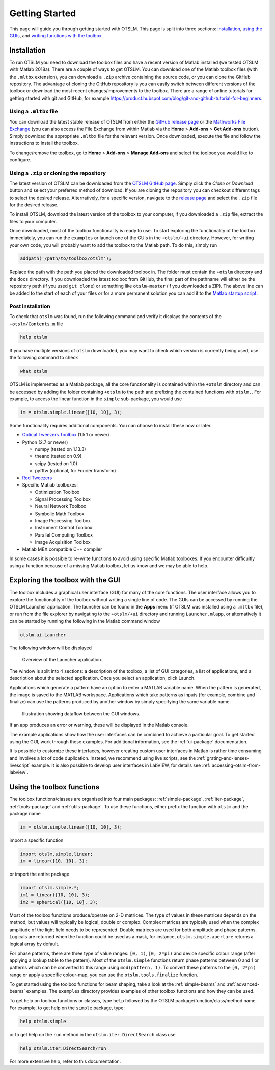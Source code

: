 
.. _getting-started:

###############
Getting Started
###############

This page will guide you through getting started with OTSLM. This page
is split into three sections: `installation <#installation>`__, `using
the GUIs <#exploring-the-toolbox-with-the-gui>`__, and `writing
functions with the toolbox <#using-the-toolbox-functions>`__.

Installation
============

To run OTSLM you need to download the toolbox files and have a
recent version of Matlab installed (we tested OTSLM with Matlab 2018a).
There are a couple of ways to get OTSLM.  You can download one of the
Matlab toolbox files (with the ``.mltbx`` extension), you can download
a ``.zip`` archive containing the source code,
or you can clone the GitHub repository.
The advantage of cloning the GitHub repository is you can easily switch
between different versions of the toolbox or download the most recent
changes/improvements to the toolbox.
There are a range of online tutorials for getting started with
git and GitHub, for example
https://product.hubspot.com/blog/git-and-github-tutorial-for-beginners.

Using a ``.mltbx`` file
-----------------------

You can download the latest stable release of OTSLM from either the
`GitHub release page <https://github.com/ilent2/otslm/releases>`__
or the `Mathworks File Exchange <https://au.mathworks.com/matlabcentral/fileexchange?q=otslm>`__ (you can also access the File Exchange from within
Matlab via the **Home** > **Add-ons** > **Get Add-ons** button).
Simply download the appropriate ``.mltbx`` file for the relevant version.
Once downloaded, execute the file and follow the instructions to install
the toolbox.

To change/remove the toolbox, go to **Home** > **Add-ons**
> **Manage Add-ons** and select the toolbox you would like to configure.

Using a ``.zip`` or cloning the repository
------------------------------------------

The latest version of OTSLM can be downloaded from the
`OTSLM GitHub page <https://github.com/ilent2/otslm>`__.
Simply click the *Clone or Download* button and select your
preferred method of download.
If you are cloning the repository you can checkout different
tags to select the desired release.
Alternatively, for a specific version, navigate to the
`release page <https://github.com/ilent2/otslm/releases>`__
and select the ``.zip`` file for the desired release.

To install OTSLM, download the latest version of the toolbox to your
computer, if you downloaded a ``.zip`` file, extract the files to
your computer.

Once downloaded, most of the toolbox functionality is ready to use. To
start exploring the functionality of the toolbox immediately, you can
run the ``examples`` or launch one of the GUIs in the ``+otslm/+ui``
directory. However, for writing your own code, you will probably want to
add the toolbox to the Matlab path. To do this, simply run

.. code:: matlab

    addpath('/path/to/toolbox/otslm');

Replace the path with the path you placed the downloaded toolbox in. The
folder must contain the ``+otslm`` directory and the ``docs`` directory.
If you downloaded the latest toolbox from GitHub, the final part of the
pathname will either be the repository path (if you used ``git clone``)
or something like ``otslm-master`` (if you downloaded a ZIP). The above
line can be added to the start of each of your files or for a more
permanent solution you can add it to the `Matlab startup
script <https://au.mathworks.com/help/matlab/ref/startup.html>`__.

Post installation
-----------------

To check that ``otslm`` was found, run the following command and verify
it displays the contents of the ``+otslm/Contents.m`` file

.. code:: matlab

    help otslm

If you have multiple versions of ``otslm`` downloaded, you may want to
check which version is currently being used, use the following command
to check

.. code:: matlab

    what otslm

OTSLM is implemented as a Matlab package, all the core functionality is
contained within the ``+otslm`` directory and can be accessed by adding
the folder containing ``+otslm`` to the path and prefixing the contained
functions with ``otslm.``.
For example, to access the linear function in
the ``simple`` sub-package, you would use

.. code:: matlab

    im = otslm.simple.linear([10, 10], 3);

Some functionality requires additional components. You can choose to
install these now or later.

-  `Optical Tweezers Toolbox <https://github.com/ilent2/ott>`__ (1.5.1
   or newer)
-  Python (2.7 or newer)

   -  numpy (tested on 1.13.3)
   -  theano (tested on 0.9)
   -  scipy (tested on 1.0)
   -  pyfftw (optional, for Fourier transform)

-  `Red Tweezers <https://doi.org/10.1016/j.cpc.2013.08.008>`__
-  Specific Matlab toolboxes:

   -  Optimization Toolbox
   -  Signal Processing Toolbox
   -  Neural Network Toolbox
   -  Symbolic Math Toolbox
   -  Image Processing Toolbox
   -  Instrument Control Toolbox
   -  Parallel Computing Toolbox
   -  Image Acquisition Toolbox

-  Matlab MEX compatible C++ compiler

In some cases it is possible to re-write functions to avoid using
specific Matlab toolboxes. If you encounter difficultly using a function
because of a missing Matlab toolbox, let us know and we may be able to
help.

Exploring the toolbox with the GUI
==================================

The toolbox includes a graphical user interface (GUI) for many of the
core functions. The user interface allows you to explore the
functionality of the toolbox without writing a single line of code.
The GUIs can be accessed by running the OTSLM Launcher application.
The launcher can be found in the **Apps** menu (if OTSLM was installed
using a ``.mltbx`` file), or run from the file explorer by navigating
to the ``+otslm/+ui`` directory and running ``Launcher.mlapp``,
or alternatively it can be started by running the following in the
Matlab command window

.. code:: matlab

    otslm.ui.Launcher

The following window will be displayed

.. figure:: images/gettingStarted/gui_launcher.png
   :alt: Launcher

   Overview of the Launcher application.

The window is split into 4 sections: a description of the toolbox, a
list of GUI categories, a list of applications, and a description about
the selected application. Once you select an application, click Launch.

Applications which generate a pattern have an option to enter a MATLAB
variable name. When the pattern is generated, the image is saved to the
MATLAB workspace. Applications which take patterns as inputs (for
example, combine and finalize) can use the patterns produced by another
window by simply specifying the same variable name.

.. figure:: images/gettingStarted/gui_dataflow.png
   :alt: Dataflow in GUI

   Illustration showing dataflow between the GUI windows.

If an app produces an error or warning, these will be displayed in the
Matlab console.

The example applications show how the user interfaces can be combined to
achieve a particular goal. To get started using the GUI, work through
these examples. For additional information, see the
:ref:`ui-package` documentation.

It is possible to customize these interfaces, however creating custom
user interfaces in Matlab is rather time consuming and involves a lot of
code duplication. Instead, we recommend using live scripts, see the
:ref:`grating-and-lenses-livescript` example. It is also
possible to develop user interfaces in LabVIEW, for details see
:ref:`accessing-otslm-from-labview`.

Using the toolbox functions
===========================

The toolbox functions/classes are organised into four main packages:
:ref:`simple-package`, :ref:`iter-package`, :ref:`tools-package`
and :ref:`utils-package`. To use these functions, either prefix the function
with ``otslm`` and the package name

.. code:: matlab

    im = otslm.simple.linear([10, 10], 3);

import a specific function

.. code:: matlab

    import otslm.simple.linear;
    im = linear([10, 10], 3);

or import the entire package

.. code:: matlab

    import otslm.simple.*;
    im1 = linear([10, 10], 3);
    im2 = spherical([10, 10], 3);

Most of the toolbox functions produce/operate on 2-D matrices. The type
of values in these matrices depends on the method, but values will
typically be logical, double or complex. Complex matrices are typically
used when the complex amplitude of the light field needs to be
represented. Double matrices are used for both amplitude and phase
patterns. Logicals are returned when the function could be used as a
mask, for instance, ``otslm.simple.aperture`` returns a logical array by
default.

For phase patterns, there are three type of value ranges: ``[0, 1)``,
``[0, 2*pi)`` and device specific colour range (after applying a lookup
table to the pattern). Most of the ``otslm.simple`` functions return
phase patterns between 0 and 1 or patterns which can be converted to
this range using ``mod(pattern, 1)``. To convert these patterns to the
``[0, 2*pi)`` range or apply a specific colour-map, you can use the
``otslm.tools.finalize`` function.

To get started using the toolbox functions for beam shaping, take a look
at the :ref:`simple-beams` and :ref:`advanced-beams` examples.
The ``examples`` directory provides examples of other toolbox
functions and how they can be used.

To get help on toolbox functions or classes, type ``help`` followed by
the OTSLM package/function/class/method name. For example, to get help
on the ``simple`` package, type:

.. code:: matlab

    help otslm.simple

or to get help on the ``run`` method in the ``otslm.iter.DirectSearch``
class use

.. code:: matlab

    help otslm.iter.DirectSearch/run

For more extensive help, refer to this documentation.

